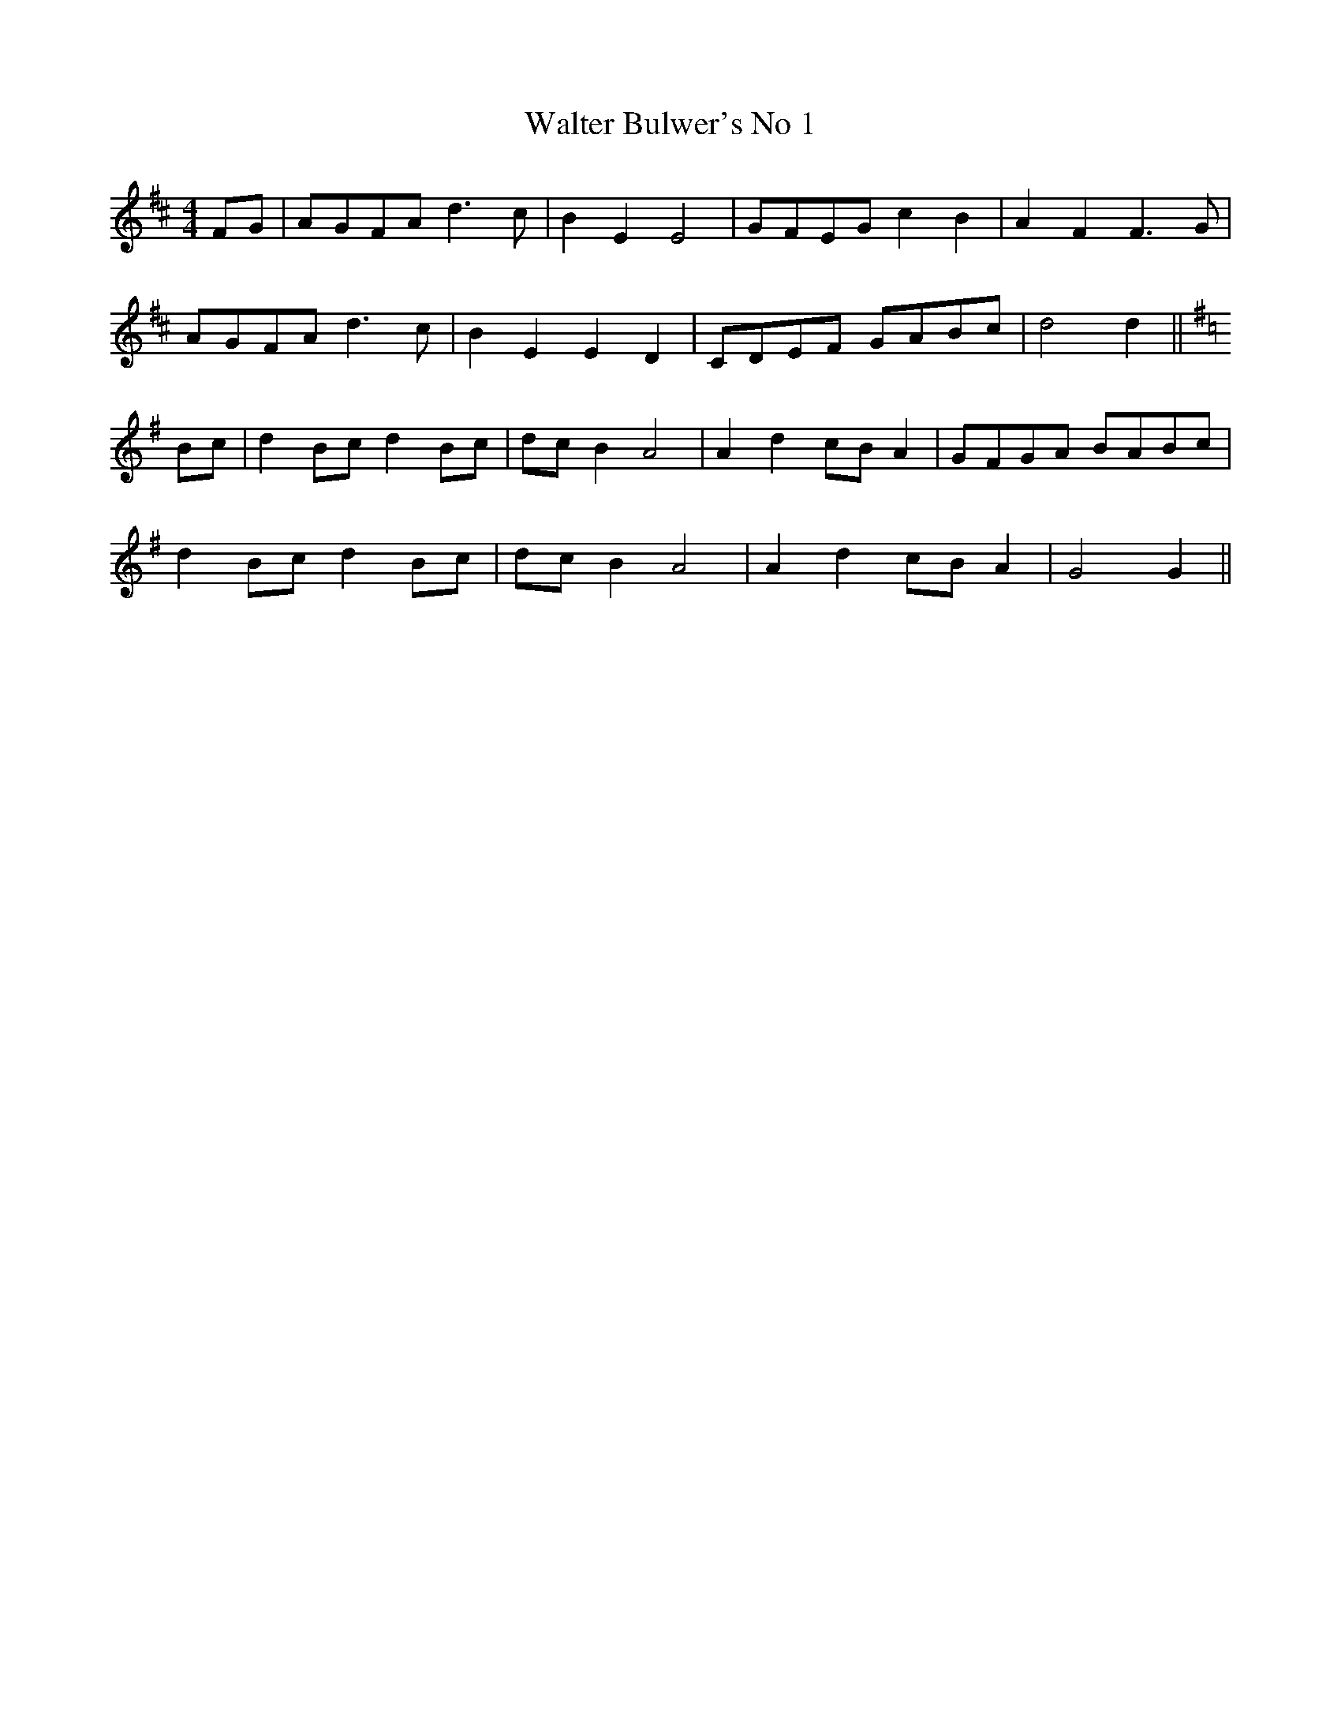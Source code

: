 X:035
T:Walter Bulwer's No 1
M:4/4
L:1/8
K:D
FG | AGFA d3c | B2E2E4 | GFEG c2B2 | A2F2F3G |
AGFA d3c | B2E2E2D2 | CDEF GABc | d4d2 ||
K:G
Bc | d2Bc d2Bc | dcB2 A4 | A2d2cB A2 | GFGA BABc |
d2Bc d2Bc | dcB2 A4 | A2d2cB A2 | G4G2 ||
